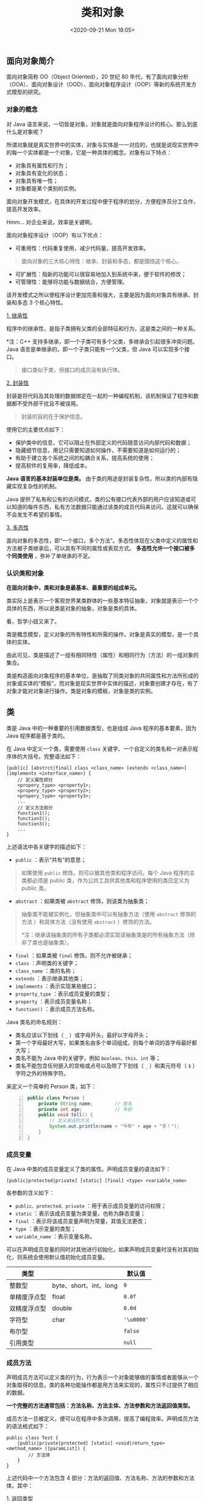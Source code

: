 #+DATE: <2020-09-21 Mon 18:05>
#+TITLE: 类和对象

** 面向对象简介

面向对象简称 OO（Object Oriented），20 世纪 80 年代，有了面向对象分析（OOA）、面向对象设计（OOD）、面向对象程序设计（OOP）等新的系统开发方式模型的研究。

*** 对象的概念

对 Java 语言来说，一切皆是对象，对象就是面向对象程序设计的核心。那么到底什么是对象呢？

所谓对象就是真实世界中的实体，对象与实体是一一对应的，也就是说现实世界中的每一个实体都是一个对象，它是一种具体的概念。对象有以下特点：
- 对象具有属性和行为；
- 对象具有变化的状态；
- 对象具有唯一性；
- 对象都是某个类别的实例。

面向对象开发模式，在具体的开发过程中便于程序的划分，方便程序员分工合作，提高开发效率。

#+BEGIN_EXPORT html
<div class="jk-essay">
Hmm... 对企业来说，效率是关键啊。
</div>
#+END_EXPORT

面向对象程序设计（OOP）有以下优点：
- 可重用性：代码重复使用，减少代码量，提高开发效率。

#+BEGIN_QUOTE
面向对象的三大核心特性：继承、封装和多态，都是围绕这个核心。
#+END_QUOTE

- 可扩展性：指新的功能可以很容易地加入到系统中来，便于软件的修改；
- 可管理性：能够将功能与数据结合，方便管理。

该开发模式之所以使程序设计更加完善和强大，主要是因为面向对象具有继承、封装和多态 3 个核心特性。

_1. 继承性_

程序中的继承性，是指子类拥有父类的全部特征和行为，这是类之间的一种关系。

*注：C++ 支持多继承，即一个子类可有多个父类，多继承会引起很多冲突问题。Java 语言是单继承的，即一个子类只能有一个父类，但 Java 可以实现多个接口。

#+BEGIN_QUOTE
接口类似于类，但接口的成员没有执行体。
#+END_QUOTE

_2. 封装性_

封装是将代码及其处理的数据绑定在一起的一种编程机制，该机制保证了程序和数据都不受外部干扰且不被误用。

#+BEGIN_QUOTE
封装的目的在于保护信息。
#+END_QUOTE

使用它的主要优点如下：
- 保护类中的信息，它可以阻止在外部定义的代码随意访问内部代码和数据；
- 隐藏细节信息，用记只需要知道如何操作，不需要知道是如何运行的；
- 有助于建立各个系统之间的松耦合关系，提高系统的使用；
- 提高软件的复用率，降低成本。

*Java 语言的基本封装单位是类。* 由于类的用途是封装复杂性，所以类的内部有隐藏实现复杂性的机制。

Java 提供了私有和公有的访问模式，类的公有接口代表外部的用户应该知道或可以知道的每件东西，私有方法数据只能通过该类的成员代码来访问，这就可以确保不会发生不希望的事情。

_3. 多态性_

面向对象的多态性，即“一个接口，多个方法”。多态性体现在父类中定义的属性和方法被子类继承后，可以具有不同的属性或表现方式。 *多态性允许一个接口被多个同类使用* ，弥补了单继承的不足。

*** 认识类和对象

*在面向对象中，类和对象是最基本、最重要的组成单元。*

类实际上是表示一个客观世界某类群体的一些基本特征抽象，对象就是表示一个个具体的东西，所以说类是对象的抽象，对象是类的具体。

#+BEGIN_EXPORT html
<div class="jk-essay">
看，哲学小妞又来了。
</div>
#+END_EXPORT

类是概念模型，定义对象的所有特性和所需的操作，对象是真实的模型，是一个具体的实体。

由此可见，类是描述了一组有相同特性（属性）和相同行为（方法）的一组对象的集合。

类是构造面向对象程序的基本单位，是抽取了同类对象的共同属性和方法所形成的对象或实体的“模板”。而对象是现实世界中实体的描述，对象要创建才存在，有了对象才能对对象进行操作。类是对象的模板，对象是类的实例。

** 类

类是 Java 中的一种重要的引用数据类型，也是组成 Java 程序的基本要素，因为 Java 程序都是基于类的。

在 Java 中定义一个类，需要使用 =class= 关键字、一个自定义的类名和一对表示程序体的大括号。完整语法如下：

#+BEGIN_EXAMPLE
  [public] [abstrct|final] class <class_name> [extends <class_name>] [implements <interface_name>] {
      // 定义属性部分
      <propery_type> <property1>;
      <propery_type> <property2>;
      <propery_type> <property3>;
      ...
      // 定义方法部分
      function1();
      function2();
      function3();
      ...
  }
#+END_EXAMPLE

上述语法中各关键字的描述如下：
- =public= ：表示“共有”的意思；

#+BEGIN_QUOTE
如果使用 =public= 修饰，则可以被其他类和程序访问。每个 Java 程序的主类都必须是 public 类，作为公共工具供其他类和程序使用的类应定义为 public 类。
#+END_QUOTE

- =abstract= ：如果类被 =abstract= 修饰，则该类为抽象类；

#+BEGIN_QUOTE
抽象类不能被实例化，但抽象类中可以有抽象方法（使用 =abstract= 修饰的方法 ）和具体方法（没有使用 =abstract= ）修饰的方法。

*注：继承该抽象类的所有子类都必须实现该抽象类是的所有抽象方法（除非了类也是抽象类）。
#+END_QUOTE

- =final= ：如果类被 =final= 修饰，则不允许被继承；
- =class= ：声明类的关键字；
- =class_name= ：类的名称；
- =extends= ：表示继承其他类；
- =implements= ：表示实现某些接口；
- =property_type= ：表示成员变量的类型；
- =property= ：表示成员变量名称；
- =function()= ：表示成员方法名称。

Java 类名的命名规则：
- 类名应该以下划线（ =_= ）或字母开头，最好以字母开头；
- 第一个字母最好大写，如果类名由多个单词组成，则每个单词的首字母最好都大写；
- 类名不能为 Java 中的关键字，例如 =boolean、this、int= 等；
- 类名不能包含任何嵌入的空格或点号以及除了下划线（ =_= ）和美元符号（ =$= ）字符之外的特殊字符。

来定义一个简单的 Person 类，如下：

#+BEGIN_SRC java -n
  public class Person {
      private String name;        // 姓名
      private int age;            // 年龄
      public void tell() {
          // 定义说话的方法
          System.out.println(name + "今年" + age + "岁！");
      }
  }
#+END_SRC

*** 成员变量

在 Java 中类的成员变量定义了类的属性。声明成员变量的语法如下：

#+BEGIN_EXAMPLE
  [public|protected|private] [static] [final] <type> <variable_name>
#+END_EXAMPLE

各参数的含义如下：
- =public、protected、private= ：用于表示成员变量的访问权限；
- =static= ：表示该成员变量为类变量，也称为静态变量；
- =final= ：表示将该成员变量声明为常量，其值无法更改；
- =type= ：表示变量的类型；
- =variable_name= ：表示变量名称。

可以在声明成员变量的同时对其他进行初始化，如果声明成员变量时没有对其初始化，则系统会使用默认值初始化成员变量。

| 类型         |                        | 默认值     |
|--------------+------------------------+------------|
| 整数型       | byte、short、int、long | =0=        |
| 单精度浮点型 | float                  | =0.0f=     |
| 双精度浮点型 | double                 | =0.0d=     |
| 字符型       | char                   | ='\u0000'= |
| 布尔型       |                        | =false=    |
| 引用类型     |                        | =null=     |

*** 成员方法

声明成员方法可以定义类的行为，行为表示一个对象能够做的事情或者能够从一个对象取得的信息。类的各种功能操作都是用方法来实现的，属性只不过提供了相应的数据。

*一个完整的方法通常包括：方法名称、方法主体、方法参数和方法返回值类型。*

成员方法一旦被定义，便可以在程序中多次调用，提高了编程效率。声明成员方法的语法格式如下：

#+BEGIN_EXAMPLE
  public class Test {
      [public|private|protected] [static] <void|return_type> <method_name> ([paramList]) {
          // 方法体
      }
  }
#+END_EXAMPLE

上述代码中一个方法包含 4 部分：方法的返回值、方法名称、方法的参数和方法体。其中：

_1. 返回类型_

 =return_type= 是方法返回值的数据类型，数据类型可以是原始的数据类型，也可以一个引用数据类型，如一个类、接口和数组等。除了这些，一个方法还可以没有返回值，即返回类型为 =void= 。

若方法有返回值，则在方法体中用 =return= 语句指明要返回的值，格式如下：

#+BEGIN_EXAMPLE
return 表达式
// OR
return (表达式)
#+END_EXAMPLE

其中，表达式可以是常量、变量、对象等。

**注：表达式的数据类型必须与声明成员方法时给出的返回值类型一致。*

_2. 参数列表_

=paramList= 表示参数列表，这些变量都要有自己的数据类型，可以是原始类型，也可以是复杂数据类型，一个方法主要依靠参数来传递消息。方法主体是方法中执行功能操作的语句。

*注：形参是定义方法时参数列表中出现的参数，实参是调用方法时为方法传递的参数。

方法的形参和实参具有以下特点：

（1）形参变量只有在被调用时才分配内存单元，在调用结束时，即刻释放所分配的内存单元。因此，形参只有在方法内部才有效，方法调用结束返回主调方法后则不能再使用该形参变量。

#+BEGIN_EXPORT html
<div class="jk-essay">
一切的机理，最终都要回到内存去解释，也只有如此，才能理解它的本质。
</div>
#+END_EXPORT

（2）实参可以是常量、变量、表达式、方法等，无论实参是何种类型的量，在时行方法调用时，它们都必须具有确定的值，以便把这些值传送给形参。因此，应预先用赋值、输入等办法使实参获得确定的值。

（3）实参和形参在数量、类型和顺序上应严格一致，否则 会发生“类型不匹配”的错误。

（4）方法调用中发生的数据传送是单向的，即只能把实参的值传送给形参，而不能把形参的值反射地传送给实参。因此，在方法调用过程中，形参的值发生改变，而实参的值不会变化。

_3. 修饰符_

其他各修饰符的含义如下：
- =public、private、protected= ：表示成员方法的访问权限；
- =static= ：表示限定该成员方法为静态方法；
- =final= ：表示限定该成员方法不能被重写或重载；
- =abstract= ：表示限定该成员方法为抽象方法（不提供具体的实现，并且所属类型必须为抽象类）。

_4.成员方法调用_

在调用成员方法时应注意以下 4 点：

（1）对无参成员方法来说，是没有实际参数列表的，但方法名后的括号不能省略。

（2）对带参数的成员方法来说，实参的个数、顺序以及它们的数据类型必须与形式参数的个数、顺序以及它们的数据类型保持一致，各个实参间用逗号分隔，实参名与形参名可同可不同。

（3）实参也可以是表达式，此时一定要注意使表达式的数据类型与形参的数据类型相同，或者使表达式的类型按 Java 类型转换规则达到形参指明的数据类型。

（4）实参变量对形参变量的数据传递是“值传递”，程序在执行到调用成员方法时，Java 把实参值复制到一个临时的存储区（栈）中，形参有任何修改都在栈中进行，当退出该成员方法时，Java 自动清除栈中的内容。

_5. 方法体中的局部变量_

在方法体内可以定义本方法所使用的变量，称为局部变量。它的生存期与作用域是在本方法内，就开本方法则会被自动释放。

在方法体内定义变量时，变量前不能加修饰符。局部变量在使用前必须明确赋值，否则编译时会出错。

另外，在一个方法内部，可以在复合语句（把多个语句用括号 ={}= 括起来组成的一个语句称复合语句）中定义变量，这些变量只在复合语句中有效。

#+BEGIN_EXPORT html
<div class="jk-essay">
其实，说了那么多，说到底不过是一个作用域的问题，作用域的还是要回归到内存中去找寻终极答案。
</div>
#+END_EXPORT

*** this

=this= 关键字是 Java 常用的关键字，可用于任何实例方法内指向当前对象，也可指向对其调用当前方法的对象，或者在需要当前类型对象引用时使用。

_1. this.属性名_

大部分时候，普通方法访问其他方法、成员变量时无须使用 =this= 前缀，但如果方法里有个局部变量和成员变量同名，但程序又需要在该方法里访问这个被覆盖的成员变量，则必须使用 =this= 前缀。

来看个例子。

#+BEGIN_SRC java -n
  public class Teacher {
      private String name;
      private double salary;
      private int age;

      public Teacher(String name, double salary, int age) {
          this.name = name;
          this.salary = salary;
          this.age = age;
      }
  }
#+END_SRC

在 Teacher 类的构造方法中使用了 =this= 关键字对属性 =name、salary、age= 赋值， =this= 表示当前对象。如 =this.name=name= 语句表示一个赋值语句，等号左边的 =this.name= 是指当前对象具有的变量 =name= ，等号右边的 =name= 表示参数传递过来的数值。

#+BEGIN_QUOTE
*注：当一个类的属性（成员变量）名与访问该属性的方法参数名相同时，则需要使用 =this= 关键字来访问类中的属性，以区分类的属性和方法中的参数。
#+END_QUOTE

_2. this.方法名_

=this= 关键字最大的作用就是让类中一个方法，访问类里的另一个方法或实例变量。

=this= 可以代表任何对象， *当 =this= 出现在某个方法中时，它所代表的对象是不确定的，但它的类型是确定的* ，它所代表的只能是当前类的实例。只有当这个方法被调用时，它所代表的对象被确定下来，谁在调用这个方法， =this= 就代表谁。

#+BEGIN_QUOTE
简单来说，就是 =this= 只能用在类的构造方法中（当然类型是确定的了），在程序运行时（类实例化为对象时），它指向得到的这个对象。
#+END_QUOTE

#+BEGIN_EXPORT html
<div class="jk-essay">
这话怎么读着有点抽象…… 来看一个具体的例子吧。很多时候都是这样，当你对所知理论感到困惑的时候，就回归到它所描述的具体的事物吧，因为那才是具体的、可感知的。
</div>
#+END_EXPORT

假设定义了一个 Dog 类，这个 Dog 对象的 =run()= 方法需要调用它的 =jump()= 方法，Dog 类的代码如下所示：

#+BEGIN_SRC java -n
  /**
   ,* 第一种定义 Dog 类方法
   ,**/
  public class Dog {
      // 定义一个 jump() 方法
      public void jump() {
          System.out.println("正在执行 jump 方法");
      }

      // 定义一个 run() 方法，run() 方法需要借助 jump() 方法
      public void run() {
          Dog d = new Dog();
          d.jump();
          System.out.println("正在执行 run 方法");
      }
  }
#+END_SRC

像上面这种方式来定义这个 Dog 类，确实可以实现在 =run()= 方法中调用 =jump()= 方法。下面再提供一个程序来创建 Dog 对象，并调用该对象的 =run()= 方法。

#+BEGIN_SRC java -n
  public class DogTest {
      public static void main(String[] args) {
          // 创建 Dog 对象
          Dog dog = new Dog();
          // 调用 Dog 对象的 run() 方法
          dog.run();
      }
  }
#+END_SRC

你看，在上面的程序中，一共产生了两个 Dog 对象，在 Dog 类的 =run()= 方法中，程序创建了一个 Dog 对象，并使用名为 =d= 的引用变量来指向该 Dog 对象。在 DogTest 的 =main()= 方法中，程序再次创建了一个 Dog 对象，并使用名为 =dog= 的引用变量来指向该 Dog 对象。

下面我们思考两个问题。

（1）在 =run()= 方法中调用 =jump()= 方法时是否一定需要一个 Dog 对象？

答案的肯定的，因为没有使用 =static= 修饰的成员变量和方法都必须使用对象来调用。

（2）是否一定需要重新创建一个 Dog 对象？

不一定，因为当程序调用 =run()= 方法时，一定会提供一个 Dog 对象，这样就可以直接使用这个已经存在的 Dog 对象，而无须重新创建新的 Dog 对象了。因此需要在 =run()= 方法中获得调用该方法的对象，通过  =this= 关键字就可以满足这个要求。

#+BEGIN_QUOTE
this 可以代表任何对象，当 this 出现在某个方法体中时，它所代表的对象是不确定的，但它的类型是确定的，它所代表的只能是当前类的实例。只有当这个方法被调用时，它所代表的对象才被确定下来，谁在调用这个方法，this 就代表谁。
#+END_QUOTE

#+BEGIN_EXPORT html
<div class="jk-essay">
现在再看这段话，是不是容易理解一些了呢？好的，让我们继续。
</div>
#+END_EXPORT

将前面的 Dog 类的 =run()= 方法改为如下形式会更加合适， =run()= 方法代码修改如下：

#+BEGIN_SRC java -n
  /**
   ,* 第二种定义 Dog 类方法
   ,**/

  // 定义一个 run() 方法，run() 方法需要借助 jump() 方法
  public void run() {
      // 使用 this 引导调用 run() 方法的对象
      this.jump();
      System.out.println("正在执行 run 方法");
  }
#+END_SRC

其实想一下，也不难明白，在第一种 Dog 类定义中，在 Dog 对象的 =run()= 方法内重新创建了一个新的 Dog 对象，并调用它的 =jump()= 方法，这意味着一个 Dog 对象的 =run()= 方法需要依赖于另一个 Dog 对象的 =jump()= 方法，这显然是不符合逻辑的。

第二种 Dog 类定义是当一个 Dog 对象调用 =run()= 方法时， =run()= 方法需要依赖它自己的 =jump()= 方法，与第一个定义类的方法相比，更符合实际情形。

在现实世界里，对象的一个方法依赖于另一个方法的情形很常见。例如，吃饭方法依赖于拿筷子方法，写程序方法依赖于敲键盘方法。这种依赖都是同一个对象两个方法之间的依赖。因此，Java 允许对象的一个成员直接调用另一个成员，可以省略 =this= 前缀。也就是说，将上面的 =run()= 方法必为如下形式也完全正确。

#+BEGIN_SRC java -n
  public void run() {
      jump();
      System.out.println("正在执行 run 方法");
  }
#+END_SRC

*注：大部分时候，一个方法访问该类中的定义的其他方法、成员变量时加不加 =this= 前缀的效果的是完全一样的。

对于 =static= 修饰的方法而言，可以使用类来直接调用该方法，如果在 =static= 修饰的方法中使用 =this= 关键字，则这个关键字就无法指向合适的对象。所以， *static 修饰的方法中不能使用 this 引用。* 并且 Java 语法规定，静态成员不能直接访问非静态成员。

*注：省略 this 前缀只是一种假象，虽然程序员省略了调用 =jump()= 方法之前的 =this= ，但实际上这个 =this= 依然的存在的。

_3. this() 访问构造方法_

=this()= 用来访问本类的构造方法（构造方法是类的一种特殊方法，方法名称和类名相同，没有返回值），括号中可以有参数，如果有参数就是调用指定的有参构造方法。

**注： =this()= 不能在普通方法中使用，只能写在构造方法中；且在构造方法中使用时，必须是第一条语句。*

#+BEGIN_SRC java -n
  public class Student {
      String name;

      // 无参构造方法
      public Student() {
          this("张三");
      }

      // 有参构造方法
      public Student(String name) {
          this.name = name;
      }

      // 输出 name 和 age
      public void print() {
          System.out.println("姓名：" + name);
      }

      public static void main(String[] args) {
          Student stu = new Student();
          stu.print();
      }
  }
  // → 姓名：张三
#+END_SRC

** 对象

对象是对类的实例化。对象具有状态和行为，变量用来表明对象的状态，方法表明对象所具有的行为。Java 对象的生命周期包括创建、使用和清除。

*** 对象创建

在 Java 语言中创建对象分显示创建与隐含创建两种情况。

_1. 显示创建对象_

对象的显示创建方式有 4 种。

_1.1 使用 new 关键字创建对象_

语法格式如下：

#+BEGIN_EXAMPLE
类名 对象名 = new 类名();
#+END_EXAMPLE

_1.2 调用 java.lang.Class 或者 java.lang.reflect.Constructor 类的 newInstance() 实例方法_

代码格式如下：

#+BEGIN_EXAMPLE
java.lang.Class Class类对象名称 = java.lang.Class.forName(要实例化的类全称);

类名 对象名 = (类名)Class类对象名称.newInstance();
#+END_EXAMPLE

调用 =java.lang.Class= 类中的 =forName()= 方法时，需要将要实例化的类的全称（比如 =com.mxl.package.Student= ）作为参数传递过去，然后再调用 =java.lang.Class= 类对象的 =newInstance()= 方法创建对象。

_1.3 调用对象的 clone() 方法_

该方法不常用，使用该方法创建对象时，要实例化的类必须继承 =java.lang.Cloneable= 接口，语法格式如下：

#+BEGIN_EXAMPLE
类名对象名 = (类名)已创建好的类对象名.clone();
#+END_EXAMPLE

_1.4 调用 java.io.ObjectInputStream 对旬的 readObject() 方法_

#+BEGIN_EXPORT html
<div class="jk-essay">
创建方式千千万，掌握最基本的就可以了。
</div>
#+END_EXPORT

#+BEGIN_SRC java -n
  public class Student implements Cloneable {
      // 实现 Cloneable 接口
      private String Name;
      private int age;

      public Student(String name, int age) {
          // 构造方法
          this.Name = name;
          this.age = age;
      }

      public Student() {
          this.Name = "name";
          this.age = 0;
      }

      public String toString() {
          return "学生名字：" + Name + "，年龄：" + age;
      }

      public static void main(String[] args) throws Exception {
          System.out.println("------ 使用 new 关键字创建对象 ------");
          Student student1 = new Student("小刘", 22);
          System.out.println(student1);

          System.out.println("------ 调用 java.lang.Class 的 newInstance() 方法创建对象 ------");
          Class c1 = Class.forName("Student");
          Student student2 = (Student)c1.newInstance();
          System.out.println(student2);

          System.out.println("------ 调用对象的 clone() 方法创建对象 ------");
          Student student3 = (Student)student2.clone();
          System.out.println(student3);
      }
  }
#+END_SRC

我们对上述示例作一下说明：

（1）使用 =new= 关键字或 Class 对象的 =newInstance()= 方法创建对象时，都会调用类的构造方法。

（2）使用 Class 类的 =newInstance()= 方法创建对象时，会调用类的默认构造方法，即无参构造方法。

（3）使用 Object 类的 =clone()= 方法创建对象时，不会调用类的构造方法，它会创建一个复制的对象，这个对象和原来的对象具有不同的内存地址，但它们的属性值相同。

（4）如果类没有实现 =Cloneable= 接口，则 =clone()= 方法会抛出 =java.lang.CloneNotSupportedException= 异常。

上述程序执行结果如下：

#+BEGIN_EXAMPLE
------ 使用 new 关键字创建对象 -------
学生名字：小刘，年龄：22
------ 调用 java.lang.Class 的 newInstance() 方法创建对象 --------
学生名字：name，年龄：0
------ 调用对象的done()方法创建对象 -------
学生名字：name，年龄：0
#+END_EXAMPLE

_2. 隐含创建对象_

除了显示创建对象以外，在 Java 程序中还可以隐含地创建对象。如下面这几种情况：

（1） =String strName = "strValue"= ，其中的 =strValue= 就是一个 String 对象，由 Java 虚拟机隐含地创建。

（2）字符串的 =+= 运算符的结果为一个新的 String 对象。

#+BEGIN_SRC java -n
  String str1 = "Hello";
  String str2 = "Java";
  String str3 = str1 + str2;      // str3 引用一个新的 String 对象
#+END_SRC

（3）当 Java 虚拟机加载一个类时，会隐含地创建描述这个类的 Class 实例。

*注：类的加载是指把类的 =.class= 文件中的二进制数据读入内存中，把它存放在运行时数据区的方法区内，然后在堆区创建一个 =java.lang.Class= 对象，用来封装类在方法区的数据结构。

无论采用哪种方式创建对象，Java 虚拟机在创建一个对象时都包含以下步骤：
- 给对象分配内存；
- 将对象的实例变量自动初始化为其变量类型的默认值；
- 初始化对象，给实例变量赋予正确的初始值。

#+BEGIN_QUOTE
*注：每个对象都是相互独立的，在内存中占有独立的内存地址，并且每个对象都具有自己的生命周期，当一个对象的生命周期结束时，对象就变成了垃圾，由 Java 虚拟机自带的垃圾回收机制处理。
#+END_QUOTE

*** 匿名对象

前面我们已经知道，创建对象的标准格式如下：

#+BEGIN_EXAMPLE
类名称 对象名 = new 类名称();
#+END_EXAMPLE

每次 =new= 都相当于开辟了一个新的对象，并开辟了一个新的物理空间。

匿名对象就是没有明确给出名字的对象，是对象的一种简写形式。一般匿名对象只使用一次，而且匿名对象只在堆内存中开辟空间，而不存在栈内存的引用，在使用一次后就等待被 GC（垃圾收集机制）回收。

匿名对象在实际开发中基本都是作为其他类实例化对象的参数传递的，它实际上就是个堆内存空间。对象不管匿名与否，都必须在开辟空间之后才可以使用。

*** 属性行为

每个对象都有自己的属性和行为，这些属性和行为在类中体现为成员变量和成员方法，其中成员变量对应对象的属性，成员方法对应对象的行为。

在 Java 中，要引用对象的属性和行为，需要使用点（ =.= ）操作符来访问。对象名在圆点左边，而成员变量或成员方法的名称在圆点的右边。语法格式如下：

#+BEGIN_EXAMPLE
  对象名.属性(成员变量)    // 访问对象的属性
  对象名.成员方法名()      // 访问对象的方法
#+END_EXAMPLE

例如，定义一个 Student 类，创建该类的对象 =stu= ，再对该对象的属性赋值，代码如下：

#+BEGIN_SRC java -n
  tudent stu = new Student();    // 创建 Student 类的对象 stu
  stu.Name = "李子文";           // 调用stu对象的Name属性并赋值
  stu.Sex = true;                // 调用stu对象的Sex属性并赋值
  stu.Age = 15;                  // 调用stu对象的Age属性并赋值
#+END_SRC

如果一个对象要被使用，则对象必须被实例化，如果一个对象没有被实例化而直接调用了对象中的属性或方法，如下代码所示：

#+BEGIN_SRC java -n
  tudent stu = null;
  stu.Name = "李子文";
  stu.Sex = true;
  stu.Age = 15;
#+END_SRC

则程序运行时会出现以下异常：

#+BEGIN_EXAMPLE
Exception in thread "main" java.lang.NullPointerException
#+END_EXAMPLE

*注：此异常是开发中最常见的异常，也会始终伴随着每位开发人员，使用了未实例化的对象则肯定会出现此异常。

#+BEGIN_EXPORT html
<div class="jk-essay">
嗯，这件事还挺扯淡的…… ^_||
</div>
#+END_EXPORT

*** 对象销毁

对象使用完之后需要对其进行清除（释放对象占用的内存）。在创建对象时，用户必须使用 =new= 操作符为对象分配内存，不过，Java 中在清除对象时，由系统自动进行回收，不需要用户额外处理。

Java 语言的内存自动回收称为 _垃圾回收（Garbage Collection，GC）机制_ ，是指 JVM 用于释放那些不再使用的对象所占用的内存。

#+BEGIN_QUOTE
其实，Java 语言并不要求 JVM 有 GC ，也没有规定 GC 如何工作，不过常用的 JVM 都有 GC，而且大多数 GC 都使用类似的算法管理内存和执行回收操作。
#+END_QUOTE

*注：C++ 语言对象是通过 =delete= 语句手动释放。如果回收内存的的任务由程序负责，也就是说必须在程序中显式地进行内存回收，这无疑增加程序员负担，而且存在很多弊端。Java 语言对象是由垃圾回收器收集然后释放，程序员不用关心释放的细节。自动内存管理是现代计算机语言发展的趋势，例如：C# 语言的垃圾回收，Object-c 和 Swift 语言的 ARC（内存自动引用计数管理）。

一个对象被当作垃圾回收的情况主要如下两种：
- 对象的引用超过其作用范围；
- 对象被赋值为 =null= 。

在 Java 的 Object 类中还提供了一个 =protected= 类型的 =finalize()= 方法，因此任何 Java 类都可以覆盖这个方法，在这个方法中进行释放对象所占有的相关资源的操作。

在 Java 虚拟机的堆区，每个对象都可能处于以下三种状态之一。

（1）可触及状态：当一个对象被创建后，只要程序中还有引用变量引用它，那么它就始终处于可触及状态。

（2）可复活状态：当程序不再有任何引用变量引用该对象时，该对象就进入可复活状态。在这个状态下，垃圾回收器会准备释放它所占用的内存，在释放之前，会调用它及其他处于可复活状态的对象的 =finalize()= 方法，这些 =finalize()= 方法有可能使该对象重新到可触及状态。

（3）不可触及状态：当 Java 虚拟机执行完可复活对象的 =finalize()= 方法后，如果这些方法都没有使该对象转到可触及状态，垃圾回收器才会真正回收它占用的内存。

**注：调用 =System.gc()= 或者 =Runtime.gc()= 方法也不能保证回收操作一定执行，它只是提高了 Java 垃圾回收器尽快回收垃圾的可能性。*

*** TODO 注释（类、方法、字段）

*** 访问控制修饰符

信息隐藏，是 OOP 最重要的功能之一，也是使用访问修饰符的原因。在编写程序时，有些核心数据往往不希望被用户调用，需要控制这些数据的访问。

访问控制符是一组限定类、属性或方法是否可以被程序里的其他部分访问和调用的修饰符，如下：
- 类的控制符只能是空或者 =public= ；
- 方法和属性的访问控制符有 4 个，分别是 =public、private、protected、friendly= 。

*注：其中 =friendly= 是一种没有定义专门的访问控制符的默认情况。

通过使用访问控制修饰符来限制对对象私有属性的访问，可以获得 3 个重要好处：
- 防止对封装数据的未授权访问；
- 有助于保证数据完整性；
- 当类的私有实现细节发生改变时，可以限制发生整个应用程序中的“连锁反应”。

#+CAPTION: 各种访问修饰符的可访问性
| 访问范围         | private | friendly（默认） | protected | public |
|                  | <c>     | <c>              | <c>       | <c>    |
|------------------+---------+------------------+-----------+--------|
| 同一个类         | ✔       | ✔                | ✔         | ✔      |
| 同一包中的其他类 | ✘       | ✔                | ✔         | ✔      |
| 不同包中的子类   | ✘       | ✘                | ✔         | ✔      |
| 不同包中的非子类 | ✘       | ✘                | ✘         | ✔      |

*注：类中被设定为 =public= 的方法是这个类对外的接口部分，避免了程序的其他部分直接去操作类内的数据，实际就是数据封装思想的体现。

#+BEGIN_EXPORT html
<div class="jk-essay">
所谓访问控制修饰符，说白了，就是禁止你使用业务以后可能需要修改的数据，否则就会造成“你已经用了，我改了，你的就可能出现异常”这种状况。

<p>另外，所谓控制就是基于作用域的概念，从这个角度就很容易理解这些修饰符了。比如，private 就是类作用域；friendly 就是包作用域，之所以友好就是你不用去写它也可以（毕竟默认就是它）；protected 就是继承链作用域了，俗称一条绳子上的蚂蚱；public 很容易理解了，就是公共的。</p>
</div>
#+END_EXPORT

*** static

在类中，使用 =static= 修饰符修饰的属性（成员变量）称为静态变量，也可以称为类变量；常量称为静态常量；方法称为静态方法或类方法。它们统称为 _静态成员_ ，归整个类所有。

静态成员不依赖于类的特定实例，被类的所有实例共享，就是说 =static= 修饰的方法或者变量不需要依赖于对象来进行访问，只要整个类被加载，Java 虚拟机就可以根据类名找到它们。语法格式如下：

#+BEGIN_EXAMPLE
类名.静态成员
#+END_EXAMPLE

注意：
- =static= 修饰的成员变量和方法，从属于类；
- 普通变量和方法从属于对象；
- 静态方法不能调用非静态成员，编译会报错。

#+BEGIN_EXPORT html
<div class="jk-essay">
为什么静态方法不能调用非静态成员呢？因为，非静态成员需要类实例化对象后才有效，而静态方法是可以通过类直接调用的。
</div>
#+END_EXPORT

_1. 静态变量_

类的成员变量可以分为两种：静态变量（AKA 类变量，被 =static= 修饰）和实例变量。

静态变量和实例变量的区别如下：

（1）静态变量：
- 运行时，Java 虚拟机只为静态变量分配一次内存，在加载类的过程中完成静态变量的内存分配；
- 在类的内部，可以在任何方法内直接访问静态变量；
- 在其他类中，可经通过类名访问该类的静态变量。

（2）实例变量：
- 每创建一个实例，Java 虚拟机就会为实例变量分配一次内存；
- 在类的内部，可以在非静态方法中直接访问实例变量；
- 在本类的静态方法或其他类中则需要通过类的实例对象进行访问。

不难看出，静态变量在类中的作用如下：
- 静态变量可以被类的所有实例共享，因此静态变量可能作为实例之间的共享数据，增加实例之间的交互性；
- 如果类的所有实例都包含一个相同的常量属性，则可以把这个属性定义为静态常量类型，从而节省内存空间。

_2. 静态方法_

与成员变量类似，成员方法也可以分为两种：静态方法（AKA 类方法，被 =static= 修饰）和实例方法。

静态方法与实例方法的区别如下：

（1）静态方法不需要通过它所属的类的任何实例就可以被调用，因此在静态方法中 *不能使用 =this= 关键字* ，也不能直接访问所属类的实例变量和实例方法，但是可以直接访问所属类的静态变量和静态方法。另外，和 =this= 关键字一样， =super= 关键字也与类的特定实例相关，所以静态方法中也不能使用 =super= 关键字。

（2）在实例方法中可以直接访问所属类的静态变量、静态方法、实例变量和实例方法。

*注：在访问静态方法时，一般直接通过类名来访问，也可以通过实例化对象来访问（本质上还是通过类名来访问）。

_3. 静态代码块_

静态代码块指 Java 类中的 =static{}= 代码块，主要用于初始化类，为类的静态变量赋初始值，提升程序性能。

静态代码块的特点如下：
- 静态代码块类似于一个方法，但它不可以存在于任何方法体中；
- 静态代码可以置于类中的任何地方，类中可以有多个静态初始化块；
- JVM 在加载类时执行静态代码块，所以很多时候会将一些只需要进行一次的初始化操作都放在 =static= 代码块中进行；
- 如果类中包含多个静态代码块，则 JVN 将按它们在类中出现的顺序依次执行它们，每个静态代码块只会被执行一次；
- 静态代码块与静态方法一样，不能直接访问类的实例变量和实例方法。

来看个例子吧。

#+BEGIN_SRC java -n
  public class StaticCode {
      public static int count = 0;

      {
          count++;
          System.out.println("非静态代码块 count=" + count);
      }

      static {
          count++;
          System.out.println("静态代码块1 count=" + count);
      }

      static {
          count++;
          System.out.println("静态代码块2 count=" + count);
      }

      public static void main(String[] args) {
          System.out.println("*** StaticCode1 执行 ***");
          StaticCode sct1 = new StaticCode();
          System.out.println("*** StaticCode2 执行 ***");
          StaticCode sct2 = new StaticCode();
      }
  }
#+END_SRC

执行结果如下：

#+BEGIN_EXAMPLE
静态代码块1 count=1
静态代码块2 count=2
***StaticCode1 执行***
非静态代码块 count=3
***StaticCode2 执行***
非静态代码块 count=4
#+END_EXAMPLE

上述代码中 ={ }= 代码块为非静态代码块，非静态代码块是在创建对象时自动执行的代码，不创建对象不执行该类的非静态代码块。代码域中定义的变量都是局部的，只有域中的代码可以调用。

*** 静态导入

在 JDK 1.5 之后增加了一种静态导入的语法，用于导入指定类的某个或全部静态成员变量、方法。如果一个类中的方法全部是使用 =static= 声明的静态方法，则在导入时就可以直接使用 =import static= 的方式导入。

静态导入使用 =import static= 语句，静态导入也有两种语法：

（1）导入指定类的单个静态成员变量、方法，语法格式如下：

#+BEGIN_EXAMPLE
import static package.ClassName.fieldName|methodName;
#+END_EXAMPLE

（2）导入指定类的全部静态就是、方法，语法格式如下：

#+BEGIN_EXAMPLE
import static package.ClassName.*;
#+END_EXAMPLE

*注： =*= 代表静态成员变量或方法名。

#+BEGIN_QUOTE
用一句话来归纳 =import= 和 =import static= 的作用，使用 =import= 可以省略写包名，而使用 =import static= 可以省略类名。
#+END_QUOTE

来看个例子吧，如下：

#+BEGIN_SRC java -n
  import static java.lang.System.*;
  import static java.lang.Math.*;

  public class StaticImportTest {
      public static void main(String[] args) {
          // out 是 java.lang.System 类的静态成员变量，代表标准输出
          // PI 是 java.lang.Math 类的静态成员变量，表示 π 常量
          out.println(PI);
          // 直接调用 Math 类的静态方法
          out.println(sqrt(256));
      }
  }
#+END_SRC

从上面程序不难看出， =import= 和 =import static= 的功能非常相似，只是它们导入的对象不一样而已。 =import= 语句和 =import static= 语句都是用于减少程序中代码编写量的。

*** final

=final= 应用于类、方法和变量时意义是不同的，但本质是一样的，都表示不可改变，类似 C# 里的 =sealed= 关键字。

（1） =final= 用在变量的前面表示变量的值不可以改变，此时该变量可以被称为常量。

（2） =final= 用在方法的前面表示方法不可以被重写。

#+BEGIN_QUOTE
*注：子类中如果创建了一个与父类中相同名称、相同返回类型、相同参数列表的方法，只是方法体中的实现不同，以实现不同于父类的功能，这种方式称为 _方法重写_ ，又称为方法覆盖。
#+END_QUOTE

（3） =final= 用在类的前面表示该类不能有子类，即该类不可以被继承。

_1. final 修饰变量_

=final= 修饰的变量即成为常量，只能赋值一次，但是 =final= 所修饰局部变量和成员变量有所不同，如下：
- =final= 修饰的局部变量必须使用之前被赋值一次才能使用；
- =final= 修饰的成员变量在声明时没有赋值的叫“空白 final 变量”，它必须在构造方法或静态代码块中初始化。

#+BEGIN_EXPORT html
<div class="jk-note">
空白 final 实例变量在构造方法中初始化；空白 final 静态变量在静态代码块中初始化。
</div>
#+END_EXPORT

*注： =final= 修饰的变量不能被赋值这种说法是错误的，严格的说法是， =final= 修饰的变量不可被改变，一旦获得了初始值，该 =final= 变量的值就不能被重新赋值。

#+BEGIN_SRC java -n
  public class FinalDemo {
      void doSomething() {
          // 没有在声明的同时赋值
          final int e;
          // 只能赋值一次
          e = 100;
          System.out.println(e);
          // 声明的同时赋值
          final int f = 200;
      }

      // 实例常量
      final int a = 5;            // 直接赋值
      final int b;                // 空白 final 变量
      // 静态常量
      final static int c = 12;    // 直接赋值
      final static int d;         // 空白 final 变量
      // 静态代码块
      static {
          // 初始化静态变量
          d = 32;
      }

      // 构造方法
      FinalDemo() {
          // 初始化实例变量
          b = 3;
          // 第二次赋值，会发生编译错误
          // b = 4;
      }

  }
#+END_SRC

*final 修饰基本类型变量和引用类型变量的区别*

当使用 =final= 修饰基本类型变量时，不能对基本类型变量重新赋值，因此基本类型变量不能被改变。但对于引用类型变量而言，它保存的仅仅是一个引用， =final= 只保证这个引用类型变量所引用的地址不会改变，即一直引用同一个对象，但这个对象完全可以发生改变。

*注：在使用 final 声明变量时，要求全部的字母大写，这是一种好习惯。

_2. final 修饰方法_

=final= 修饰的方法不可被重写，如果出于某些原因，不希望任何类重写这个方法，则可以使用 =final= 修饰该方法。

Java 提供的 Object 类里就有一个 =final= 方法 =getClass()= ，因为 Java 不希望任何类重写这个方法，所以使用 =final= 把这个方法密封起来。但对于该类提供的 =toString()= 和 =equals()= 方法，都允许子类重写，因此没有使用 =final= 修饰它们。

*注：试图重写 =final= 方法，会引发编译错误。

#+BEGIN_SRC java -n
  public class FinalMethodTest {
      public final void test() {
      }
  }

  class Sub extends FinalMethodTest {
      // 下面方法定义将出现编译错误，不能重写 final 方法
      public void test() {
      }
  }
#+END_SRC

对于一个 =private= 方法，因为它仅在当前类中可见，其子类无法访问该方法，所以子类无法重写该方法 -- 如果子类中定义一个与父类 =private= 方法有相同方法名、相同形参列表、相同返回值类型的方法，也不是方法重写，只是重新定义了一个新方法。因此，即使使用 =final= 修饰一个 =private= 访问权限的方法，依然可以在子类中定义与该方法具有相同方法名、相同形参列表、相同返回值类型的方法。

*=final= 修饰的方法仅仅是不能被重写，并不是不能被重载* ，如下：

#+BEGIN_SRC java -n
  public class FinalOverload {
      // final 修饰的方法只是不能被重写，完全可以被重载
      public final void test() {}
      public final void test(String arg) {}
  }
#+END_SRC

#+BEGIN_EXPORT html
<div class="jk-essay">
方法重载 - 同类同名不同参，一般同返回；<br/>
方法重写 - 用在继承中，异类同名同参同返回。
</div>
#+END_EXPORT

#+BEGIN_QUOTE
=final= 修饰类中的方法，说明这种方法提供的功能已经满足当前要求，不需要进行扩展，并且也不允许从此类继承的类来重写这种方法，但是继承仍然可以继承这个方法，也就是说可以直接使用。在声明类中，一个 =final= 方法只被实现一次。
#+END_QUOTE

_3. final 修饰类_

=final= 修饰的类不能被继承，当子类继承父类时，将可以访问到父类内部数据，并可通过重写父类方法来改变父类方法的实现细节，这可能导致一些不安全的因素。

#+BEGIN_SRC java -n
  final class SuperClass {
  }

  class SubClass extends SuperClass { // 编译错误
  }
#+END_SRC

#+BEGIN_QUOTE
=final= 修饰类是无法被任何其他类继承的，意味着此类在一个继承树中是一个叶子类，并且此类的设计已被认为很完美而不需要进行修改或扩展。
#+END_QUOTE

对于 =final= 类中的成员，可以定义其为 final ，也可以不是 final 。而对于方法，由于所属类为 final 关系，自然也就成了 final 型。当然，也可以明确地给 final 类中的方法加上一个 final ，但显然没有任何意义。

*** main()

在 Java 中， =main()= 方法是 Java 应用程序的入口方法，程序在运行的时候，第一个执行的方法就是 =main()= 方法，它和其他的方法有很大的不同。

#+BEGIN_SRC java -n
  public class HelloWorld {
      public static void main(String[] args) {
          System.out.println("Hello World!");
      }
  }
#+END_SRC

其中，使用 =main()= 方法时应该注意如下几点：
- 访问控制权限是公有的（ =public= ）；
- 该方法是静态的 （ =static= ）。如果要在该方法中调用本类中的其他方法，则调用的其他方法也必须是静态的，否则需要先使用创建本类的实例对象，然后再通过对象调用成员方法；
- 该方法没有返回值，只能使用 =void= ；
- 该方法具有一个字符串参数，用来 *接收执行 Java 程序的命令行参数* 。命令行参数作为字符串，按照顺序依次对应字符串数组中的元素；
- 字符串数组的（代码中的 =args= ）可以任意设置，但一般约定为 =args= ；
- 它的定义必须是 =public static void main(String[] args)= ；
- 一个类只能有一个 =main()= 方法，这是一个常用于对类进行单元测试（对软件中的最小可测试单元进行检查和验证）的技巧。

下面我们来一个关于 =args= 的例子：

#+BEGIN_SRC java -n
  public class TestMain {
      public static void main(String[] args) {
          int n = args.length;    // 获取参数数量
          System.out.println("一共有 " + n + " 个参数");
          if (n > 0) {
              // 判断参数个数是否大于 0
              for (int i = 0; i < n; i++) {
                  System.out.println(args[i]);
              }
          }
      }
  }
#+END_SRC

假设我们编译上述程序后执行如下 Java 命令：

#+BEGIN_EXAMPLE
  java TestMain                            // 一共有 0 个参数
  java TestMain apple banana               // 一共有 2 个参数
  java TestMain one two three for five six // 一共有 6 个参数
#+END_EXAMPLE

可见， =main()= 方法可以以字符串的形式接收命令行参数，然后在方法体内进行处理。

*** 可变参数

在具体实际开发过程中，有时方法在参数的个数是不确定的，这时就需要可变参数了，其语法格式如下：

#+BEGIN_EXAMPLE
methodName({paramList}, paramType...paramName)
#+END_EXAMPLE

其中：
- =methodName=  表示方法名称；
- =paramList= 表示方法的固定参数列表；
- =paramType= 表示可变参数的类型；
- =...= 是声明可变参数的标识；
- =paramName= 表示可变参数名称。

*注：可变参数必须定义在参数列表的最后。

#+BEGIN_SRC java -n
  public class StudentTestMethod {
      public void print(String...names) {
          int count = names.length;
          System.out.println("本次参加考试的有 " + count + " 人，名单如下：");
          for(int i = 0; i < names.length; i++) {
              System.out.println(names[i]);
          }
      }

      public static void main(String[] args) {
          StudentTestMethod student = new StudentTestMethod();
          student.print("Amy", "Lucy", "Jessica");
          student.print("小明", "小红");
      }
  }

#+END_SRC

运行结果如下：

#+BEGIN_EXAMPLE
本次参加考试的有 3 人，名单如下：
Amy
Lucy
Jessica
本次参加考试的有 2 人，名单如下：
小明
小红
#+END_EXAMPLE

*** 构造方法

构造方法是类的一种特殊方法，用来初始化类的一个新的对象，在创建对象（ =new= 运算符 ）之后自动调用。Java 中的每个类都有一个默认构造方法，并且可以有一个以上的构造方法。

Java 构造方法有以下特点：
- 方法名必须与类名相同；
- 可以有 0 个、1 个或多个参数；
- 没有任何返回值，包括 =void= ；
- 默认返回类型就是对象类型本身；
- 只能与 =new= 运算符结合使用。

*注：如果为构造方法定义了返回值类型或使用 =void= 声明构造方法没有返回值，编译时不会出错，但 Java 会把这个所谓的构造方法当成普通方法来处理。

*构造方法不是没有返回值吗？为什么不能用 =void= 声明呢？*

简单地说，这是 Java 的 *语法规定* 。

实际上，类的构造方法是有返回值的，当使用 =new= 关键字来调用构造方法时，构造方法返回该类的实例，可以把这个类的实例当成构造器的返回值，因此构造器的返回值类型总是当前类，无须定义返回值类型。但必须注意不要在构造方法里使用 =return= 来返回当前类的对象，因为构造方法的返回值是隐式的。

构造方法不能被 =staic、final、synchronized、abstract= 和 =native= （类似于 =abstract= ）修饰。

构造方法用于初始化一个新对象，所以用 =static= 修饰没有意义。构造方法不能被子类继承，所以用 =final= 和 =abstract= 修饰没有意义。多个线程不会同时创建内存地址相同的同一个对象，所以用 =synchronized= 修饰没有必要。

构造方法的语法格式如下：

#+BEGIN_EXAMPLE
  public ClassName {
      public ClassName() {}            // 默认无参构造方法
      public ClassName([paramList]) {} // 定义有参构造方法
      ...
      // 类主体
  }
#+END_EXAMPLE

*注：类的构造方法不是必须定义的。如果在类中没有定义任何一个构造方法，则 Java 会自动为该类生成一个默认的构造方法。默认的构造方法不包含任何参数，并且方法体为空。如果类中显示地定义了一个或多个构造方法，则 Java 不再提供默认构造方法。

#+BEGIN_QUOTE
*提示：无参数的构造方法也被称为 Nullary 构造方法。只有编译程序自动加入的构造方法，才称为默认构造函数。如果自行编写无参数、没有内容的构造函数，就不称为默认构造函数了（只是 Nullary 构造函数）。
#+END_QUOTE

要在不同的条件下使用不同的初始化行为创建类的对象，这时候就需要在一个类中创建多个构造方法。如下：

#+BEGIN_SRC java -n
  public class Worker {
      public String name;
      private int age;
      // 定义带有一个参数的构造方法
      public Worker(String name) {
          this.name = name;
      }
      // 定义带有两个参数的构造方法
      public Worker(String name, int age) {
          this.name = name;
          this.age = age;
      }
      public String toString() {
          return "大家好！我叫" + name + "，今年" + age + "岁。";
      }
  }
#+END_SRC

*提示：Object 类具有一个 =toString()= 方法，该方法是个特殊的方法，创建的每个类都会继承该方法，它返回一个 String 类型的字符串。如果一个类中定义了该方法，则在调用该类对象时，将会自动调用该类对象的 =toString()= 方法返回一个字符串，然后使用 =System.out.println(对象名)= 就可以将返回的字符串内容打印出来。

通过调用带参数的构造方法，在创建对象时，一并完成了对象成员的初始化工作，简化了对象初始化的代码。

*** 析构方法

析构方法与构造方法相反，当对象脱离其作用域时（例如对象所在的方法已调用完毕），系统自动执行析构方法。析构方法往往用来做清理垃圾碎片的工作，例如在建立对象时用 =new= 开辟了一片内存空间，应退出前在析构方法中将其释放。

在 Java 的 Object 类中还提供了一个 protected 类型的 =finalize()= 方法，因此任何 Java 类都可以覆盖这个方法，在这个方法中进行释放对象所占有的相关资源的操作。

对象的 =finalize()= 方法具有如下特点：
- 垃圾回收器是否会执行该方法以及何时执行该方法，都是不确定的；
- =finalize()= 方法有可能使用对象复活，使对象恢复到可触及状态；
- 垃圾回收器在执行 =finalize()= 方法时，如果出现异常，垃圾回收器不会报告异常，程序继续正常运行。

来看个例子吧，如下：

#+BEGIN_SRC java -n
  public class Counter {
      private static int count = 0; // 计数器变量
      public Counter() {
          // 构造方法
          this.count++;             // 创建实例时增加值
      }
      public int getCount() {
          return this.count;
      }
      protected void finalize() {
          // 析构方法
          this.count--;             // 实例销毁时减少值
          System.out.println("对象销毁");
      }
  }
#+END_SRC

下面创建一个对应的测试类：

#+BEGIN_SRC java -n
  public class TestCounter {
      public static void main(String[] args) {
          Counter cnt1 = new Counter();
          System.out.println(cnt1.getCount());     // → 1
          Counter cnt2 = new Counter();
          System.out.println(cnt2.getCount());     // → 2
          cnt2 = null;                             // 销毁实例 cnt2

          try {
              System.gc();                         // 清理内存
              Thread.currentThread().sleep(1000);  // 延时 1000 ms
              System.out.println(cnt1.getCount()); // → 1
          } catch(InterruptedException e) {
              e.printStackTrace();
          }
      }
  }
#+END_SRC

*注：由于 =finalize()= 方法的不确定性，所以在程序中可以调用 =System.gc()= 或者 =Runtime.gc()= 方法提示垃圾回收器尽快执行垃圾回收操作。

*** 包

在编写 Java 程序时，随着程序架构越来越大，类的个数也越来越多。Java 引入了包（package）机制，提供了类的多层命名空间，用于解决类的命名冲突、类文件管理等问题。

包允许将类组合成较小的单元（类似于文件夹），它基本上隐藏了类，并避免名称上的冲突。包的 3 个作用如下：
- 区分相同名称的类；
- 能够较好地管理大量的类；
- 控制访问范围。

_1. 包定义_

Java 中使用 package 语句定义包， *package 语句应该放在源文件的第一行，在每个源文件中只能有一个包定义语句*  ，并且 package 语句适用于所有类型（类、接口、枚举和注释）的文件。字义包的语法格式如下：

#+BEGIN_EXAMPLE
package 包名;
#+END_EXAMPLE

Java 包的命名规则如下：
- 包名全部由小写字母（多个单词也全部小写）；
- 如果包名包含多个层次，每个层次用 =.= 分割；
- 包名一般由倒置的域名开头，比如 =com.baidu= ；
- 自定义包不能以 =java= 开头。

*注：如果源文件中没有定义包，那么类、接口、枚举和注释文件将会被放进一个无名的包中，也称为默认包。在实际企业开发中，通常不会把类放在默认包下。

_2. 包导入_

如果使用不同包中的其它类，需要使用该类的全名（包名+类名），代码如下：

#+BEGIN_SRC java -n
example.Test test = new example.Test();
#+END_SRC

其中， =example= 是包名， =Test= 是包中的类名， =test= 是类的对象。

为了简化编程，Java 引入了 =import= 关键字， =import= 可以向某个 Java 文件中导入指定包层次下的某个类或全部类。 *=import= 语句位于 =package= 语句之后，类定义之前。* 一个 Java 源文件只能包含一个 =package= 语句，但可以包含多个 =import 语句= 。

使用 =import= 导入单个类的语法格式如下：

#+BEGIN_EXAMPLE
  import 包名+类名;

  import example.Test;            // 直接导入指定类
  import example.*;               // 导入包下全部类
#+END_EXAMPLE

*注：上面 =import= 语句中的星号 =*= 只能代表类，不能代表包。

#+BEGIN_QUOTE
使用 =*=  可能会增加编译时间，特别是引入多个大包时，所以明确的导入你想要用到的类是一个好方法，需要注意的是使用星号对运行时间和类的大小没有影响。
#+END_QUOTE

通过使用 =import= 语句可以简化编程，但 =import= 语句并不是必需的，如果在类里使用其它类的全名，可以不使用 =import= 语句。

Java 默认为所有源文件导入 =java.lang= 包下的所有类，因此前面在 Java 程序中使用 =String、System= 类时都无须使用 =import= 语句来导入了。相比，前面介绍数组时提到的 =Arrays= 类，其位于 =java.utl= 包下，则必须使用 =import= 语句来导入。

在一些极端的情况下， =import= 语句也无能为力，只能在源文件中使用类全名。

例如，需要在程序中使用 =java.sql= 包下的类，也需要使用 =java.util= 包下的类，如下：

#+BEGIN_SRC java -n
  import java.util.*;
  import java.sql.*;
#+END_SRC

如果接下来在程序中需要使用 Date 类，则会引起如下编译错误：

#+BEGIN_EXAMPLE
Test.java:25: 对 Date 的引用不明确，
Java.sql 中的类 java.sql.Date 和 java.util 中的类 java.util.Date 都匹配
#+END_EXAMPLE

=import= 语句导入的 =java.sql= 和 =java.util= 包下都包含了 =Date= 类，系统不知道使用哪个包下的 =Date= 类，此时只能使用该类的全名，如下：

#+BEGIN_SRC java -n
  java.sql.Date d = new java.sql.Date();
#+END_SRC

_3. 系统包_

Java SE 提供了一些系统包，其中包含了 Java 开发中常用的基础类。在 Java 语言中，开发人员可以自定义包，也可以使用系统包。

#+CAPTION: Java 中常用的系统包
| 包                      | 说明                                                                                                                                                                                            |
|-------------------------+-------------------------------------------------------------------------------------------------------------------------------------------------------------------------------------------------|
| =java.lang=             | Java 的核心类库，包含运行 Java 程序必不可少的系统类，如基本数据类型、基本数学函数、字符串处理、异常处理和线程等，系统默认加载这个包                                                             |
| =java.io=               | Java 语言的标准输入/输出类库，如基本输入/输出流、文件输入/输出、过滤输入/输出流等                                                                                                               |
| =java.util=             | 包含如处理时间的 =Date= 类，处理动态数组的 =Vector= 类，以及 =Stack= 和 =HashTable= 类                                                                                                          |
| =java.awt=              | 构建图于用户界面（GUI）的类库，低级绘图操作 =Graphics= 类、图形界面组件和布局管理（如 =Checkbox= 类、 =Container= 类、 =LayoutManger= 接口等），以及用户界面交互控制和事件响应（如 =Event= 类） |
| =java.awt.image=        | 处理和操作来处网上的图片的 Java 工具类库                                                                                                                                                        |
| =java.awt.peer=         | 很少在程序中直接使用到，使得同一个 Java 程序在不同的软硬件平台上运行                                                                                                                            |
| =java.net=              | 实现网络功能的类库有 =Socket= 类、 =ServerSocket= 类                                                                                                                                            |
| =java.lang.reflect=     | 提供用于反射对象的工具                                                                                                                                                                          |
| =java.util.zip=         | 实现文件压缩功能                                                                                                                                                                                |
| =java.awt.datatransfer= | 处理数据传输的工具类，包括剪贴板、字符串发送器等                                                                                                                                                |
| =java.sql=              | 实现 JDBC 的类库                                                                                                                                                                                |
| =java.rmi=              | 提供远程连接与载入的支持                                                                                                                                                                        |
| =java.security=         | 提供安全性方面的有关支持                                                                                                                                                                        |

下面来看一个具体的例子吧。

（1）创建一个名为 =com.dao= 的包，向 =com.dao= 包中添加一个 =Student= 类，该类包含一个 =String= 类型数组的 =GetAll()= 方法，代码如下：

#+BEGIN_SRC java -n
  package com.dao;

  public class Student {
      public static String[] GetAll() {
          String[] namelist = { "Amy", "Peny", "Leonard", "Sheldon", "Howard"};
          return namelist;
      }
  }
#+END_SRC

（2）创建 =com.test= 包，在该包里创建带 =main()= 方法的 Test 类。在 =main()= 方法中遍历 =Student= 类的 =GetAll()= 方法中的元素内容，如下：

#+BEGIN_SRC java -n
  package com.test;
  import com.dao.Student;

  public class Test {
      public static void main(String[] args) {
          System.out.println("The members of TBBT: ");
          for (String str:Student.GetAll()) {
              System.out.println(str);
              // → The members of TBBT: Amy Peny Leonard Sheldon Howard
          }
      }
  }
#+END_SRC

*** TODO 递归算法

程序调用自身的编程技巧称为递归（recursion），它做为一种算法在程序设计语言中广泛应用。
